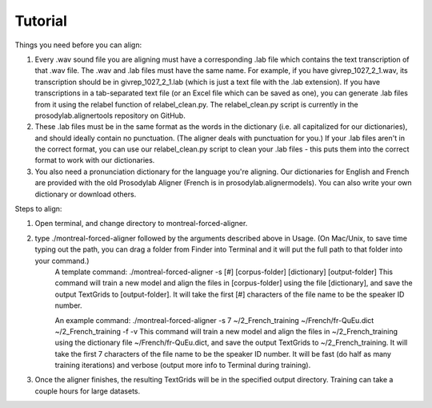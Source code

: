 .. Montreal Forced Aligner documentation master file, created by
   sphinx-quickstart on Wed Jun 15 13:27:38 2016.
   You can adapt this file completely to your liking, but it should at least
   contain the root `toctree` directive.

Tutorial
===================================================

Things you need before you can align:

1. Every .wav sound file you are aligning must have a corresponding .lab file which contains the text transcription of that .wav file.  The .wav and .lab files must have the same name. For example, if you have givrep_1027_2_1.wav, its transcription should be in givrep_1027_2_1.lab (which is just a text file with the .lab extension). If you have transcriptions in a tab-separated text file (or an Excel file which can be saved as one), you can generate .lab files from it using the relabel function of relabel_clean.py. The relabel_clean.py script is currently in the prosodylab.alignertools repository on GitHub.

2. These .lab files must be in the same format as the words in the dictionary (i.e. all capitalized for our dictionaries), and should ideally contain no punctuation.  (The aligner deals with punctuation for you.)  If your .lab files aren't in the correct format, you can use our relabel_clean.py script to clean your .lab files - this puts them into the correct format to work with our dictionaries.

3. You also need a pronunciation dictionary for the language you're aligning.  Our dictionaries for English and French are provided with the old Prosodylab Aligner (French is in prosodylab.alignermodels).  You can also write your own dictionary or download others.

Steps to align:

1. Open terminal, and change directory to montreal-forced-aligner.

2. type ./montreal-forced-aligner followed by the arguments described above in Usage.  (On Mac/Unix, to save time typing out the path, you can drag a folder from Finder into Terminal and it will put the full path to that folder into your command.)
    A template command:
    ./montreal-forced-aligner -s [#] [corpus-folder] [dictionary] [output-folder]
    This command will train a new model and align the files in [corpus-folder] using the file [dictionary], and save the output TextGrids to [output-folder].  It will take the first [#] characters of the file name to be the speaker ID number.
    
    An example command: 
    ./montreal-forced-aligner -s 7 ~/2_French_training ~/French/fr-QuEu.dict ~/2_French_training -f -v
    This command will train a new model and align the files in ~/2_French_training using the dictionary file ~/French/fr-QuEu.dict, and save the output TextGrids to ~/2_French_training.  It will take the first 7 characters of the file name to be the speaker ID number.  It will be fast (do half as many training iterations) and verbose (output more info to Terminal during training).

3. Once the aligner finishes, the resulting TextGrids will be in the specified output directory.  Training can take a couple hours for large datasets.


